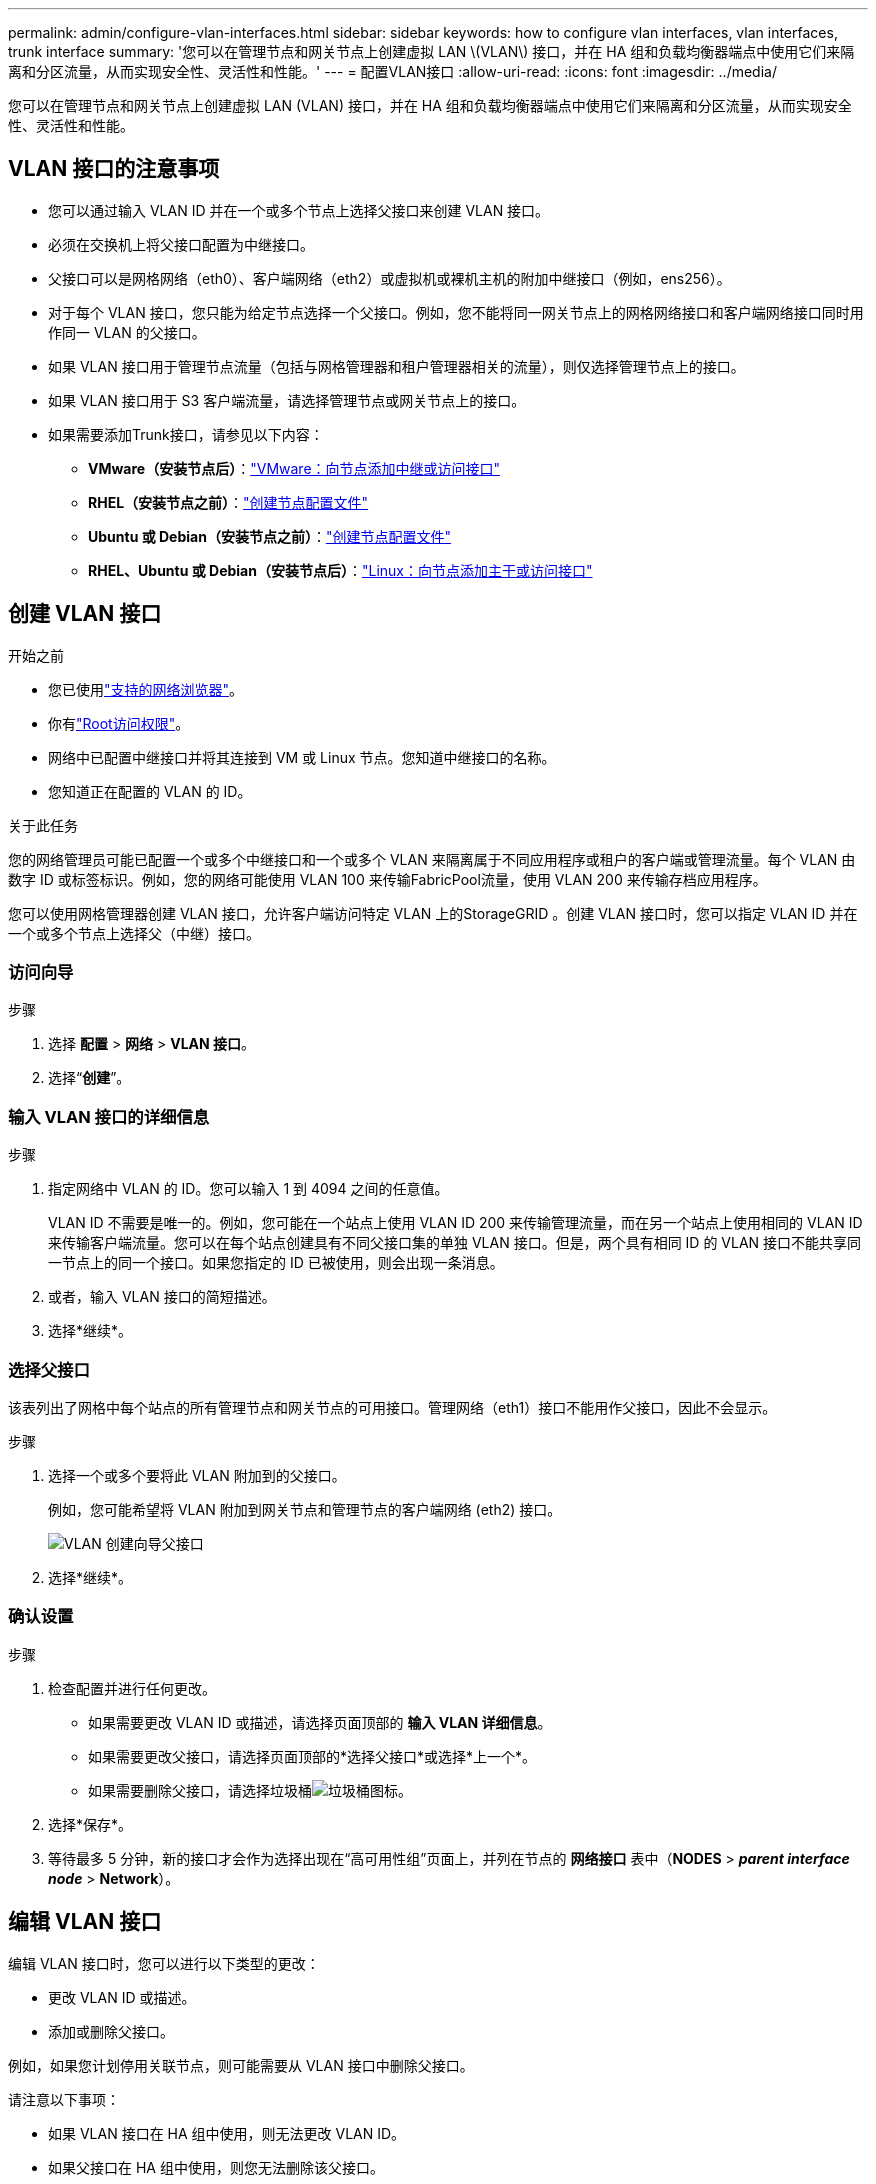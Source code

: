 ---
permalink: admin/configure-vlan-interfaces.html 
sidebar: sidebar 
keywords: how to configure vlan interfaces, vlan interfaces, trunk interface 
summary: '您可以在管理节点和网关节点上创建虚拟 LAN \(VLAN\) 接口，并在 HA 组和负载均衡器端点中使用它们来隔离和分区流量，从而实现安全性、灵活性和性能。' 
---
= 配置VLAN接口
:allow-uri-read: 
:icons: font
:imagesdir: ../media/


[role="lead"]
您可以在管理节点和网关节点上创建虚拟 LAN (VLAN) 接口，并在 HA 组和负载均衡器端点中使用它们来隔离和分区流量，从而实现安全性、灵活性和性能。



== VLAN 接口的注意事项

* 您可以通过输入 VLAN ID 并在一个或多个节点上选择父接口来创建 VLAN 接口。
* 必须在交换机上将父接口配置为中继接口。
* 父接口可以是网格网络（eth0）、客户端网络（eth2）或虚拟机或裸机主机的附加中继接口（例如，ens256）。
* 对于每个 VLAN 接口，您只能为给定节点选择一个父接口。例如，您不能将同一网关节点上的网格网络接口和客户端网络接口同时用作同一 VLAN 的父接口。
* 如果 VLAN 接口用于管理节点流量（包括与网格管理器和租户管理器相关的流量），则仅选择管理节点上的接口。
* 如果 VLAN 接口用于 S3 客户端流量，请选择管理节点或网关节点上的接口。
* 如果需要添加Trunk接口，请参见以下内容：
+
** *VMware（安装节点后）*：link:../maintain/vmware-adding-trunk-or-access-interfaces-to-node.html["VMware：向节点添加中继或访问接口"]
** *RHEL（安装节点之前）*：link:../rhel/creating-node-configuration-files.html["创建节点配置文件"]
** *Ubuntu 或 Debian（安装节点之前）*：link:../ubuntu/creating-node-configuration-files.html["创建节点配置文件"]
** *RHEL、Ubuntu 或 Debian（安装节点后）*：link:../maintain/linux-adding-trunk-or-access-interfaces-to-node.html["Linux：向节点添加主干或访问接口"]






== 创建 VLAN 接口

.开始之前
* 您已使用link:../admin/web-browser-requirements.html["支持的网络浏览器"]。
* 你有link:admin-group-permissions.html["Root访问权限"]。
* 网络中已配置中继接口并将其连接到 VM 或 Linux 节点。您知道中继接口的名称。
* 您知道正在配置的 VLAN 的 ID。


.关于此任务
您的网络管理员可能已配置一个或多个中继接口和一个或多个 VLAN 来隔离属于不同应用程序或租户的客户端或管理流量。每个 VLAN 由数字 ID 或标签标识。例如，您的网络可能使用 VLAN 100 来传输FabricPool流量，使用 VLAN 200 来传输存档应用程序。

您可以使用网格管理器创建 VLAN 接口，允许客户端访问特定 VLAN 上的StorageGRID 。创建 VLAN 接口时，您可以指定 VLAN ID 并在一个或多个节点上选择父（中继）接口。



=== 访问向导

.步骤
. 选择 *配置* > *网络* > *VLAN 接口*。
. 选择“*创建*”。




=== 输入 VLAN 接口的详细信息

.步骤
. 指定网络中 VLAN 的 ID。您可以输入 1 到 4094 之间的任意值。
+
VLAN ID 不需要是唯一的。例如，您可能在一个站点上使用 VLAN ID 200 来传输管理流量，而在另一个站点上使用相同的 VLAN ID 来传输客户端流量。您可以在每个站点创建具有不同父接口集的单独 VLAN 接口。但是，两个具有相同 ID 的 VLAN 接口不能共享同一节点上的同一个接口。如果您指定的 ID 已被使用，则会出现一条消息。

. 或者，输入 VLAN 接口的简短描述。
. 选择*继续*。




=== 选择父接口

该表列出了网格中每个站点的所有管理节点和网关节点的可用接口。管理网络（eth1）接口不能用作父接口，因此不会显示。

.步骤
. 选择一个或多个要将此 VLAN 附加到的父接口。
+
例如，您可能希望将 VLAN 附加到网关节点和管理节点的客户端网络 (eth2) 接口。

+
image::../media/vlan-create-parent-interfaces.png[VLAN 创建向导父接口]

. 选择*继续*。




=== 确认设置

.步骤
. 检查配置并进行任何更改。
+
** 如果需要更改 VLAN ID 或描述，请选择页面顶部的 *输入 VLAN 详细信息*。
** 如果需要更改父接口，请选择页面顶部的*选择父接口*或选择*上一个*。
** 如果需要删除父接口，请选择垃圾桶image:../media/icon-trash-can.png["垃圾桶图标"]。


. 选择*保存*。
. 等待最多 5 分钟，新的接口才会作为选择出现在“高可用性组”页面上，并列在节点的 *网络接口* 表中（*NODES* > *_parent interface node_* > *Network*）。




== 编辑 VLAN 接口

编辑 VLAN 接口时，您可以进行以下类型的更改：

* 更改 VLAN ID 或描述。
* 添加或删除父接口。


例如，如果您计划停用关联节点，则可能需要从 VLAN 接口中删除父接口。

请注意以下事项：

* 如果 VLAN 接口在 HA 组中使用，则无法更改 VLAN ID。
* 如果父接口在 HA 组中使用，则您无法删除该父接口。
+
例如，假设 VLAN 200 连接到节点 A 和 B 上的父接口。如果 HA 组对节点 A 使用 VLAN 200 接口，对节点 B 使用 eth2 接口，则可以删除节点 B 未使用的父接口，但不能删除节点 A 已使用的父接口。



.步骤
. 选择 *配置* > *网络* > *VLAN 接口*。
. 选中要编辑的 VLAN 接口的复选框。然后，选择*操作* > *编辑*。
. 或者，更新 VLAN ID 或描述。然后，选择*继续*。
+
如果 VLAN 在 HA 组中使用，则无法更新 VLAN ID。

. 或者，选择或清除复选框以添加父接口或删除未使用的接口。然后，选择*继续*。
. 检查配置并进行任何更改。
. 选择*保存*。




== 删除 VLAN 接口

您可以删除一个或多个 VLAN 接口。

如果 VLAN 接口当前在 HA 组中使用，则无法删除它。您必须先从 HA 组中删除 VLAN 接口，然后才能将其删除。

为了避免客户端流量中断，请考虑执行以下操作之一：

* 删除此 VLAN 接口之前，请先将新的 VLAN 接口添加到 HA 组。
* 创建不使用此 VLAN 接口的新 HA 组。
* 如果要删除的 VLAN 接口当前是活动接口，请编辑 HA 组。将要删除的 VLAN 接口移至优先级列表的底部。等待新的主接口上建立通信，然后从 HA 组中删除旧接口。最后，删除该节点上的 VLAN 接口。


.步骤
. 选择 *配置* > *网络* > *VLAN 接口*。
. 选中要删除的每个 VLAN 接口的复选框。然后，选择*操作* > *删除*。
. 选择“是”确认您的选择。
+
您选择的所有 VLAN 接口都将被删除。  VLAN 接口页面上会出现绿色的成功横幅。


